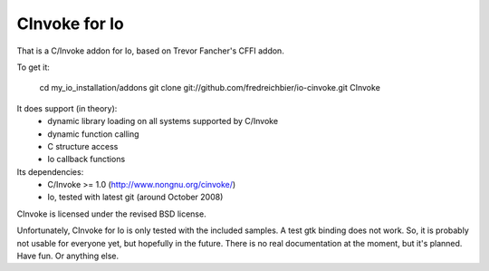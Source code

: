 CInvoke for Io
==============

That is a C/Invoke addon for Io, based on Trevor Fancher's CFFI addon.

To get it:

.. 

	cd my_io_installation/addons
	git clone git://github.com/fredreichbier/io-cinvoke.git CInvoke

It does support (in theory):
 * dynamic library loading on all systems supported by C/Invoke
 * dynamic function calling
 * C structure access 
 * Io callback functions

Its dependencies:
 * C/Invoke >= 1.0 (http://www.nongnu.org/cinvoke/)
 * Io, tested with latest git (around October 2008)

CInvoke is licensed under the revised BSD license.

Unfortunately, CInvoke for Io is only tested with the included samples. 
A test gtk binding does not work. So, it is probably not usable for everyone
yet, but hopefully in the future.
There is no real documentation at the moment, but it's planned.
Have fun. Or anything else.
